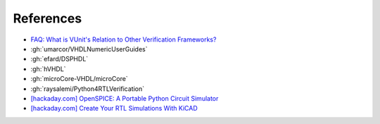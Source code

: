 References
##########

* `FAQ: What is VUnit's Relation to Other Verification Frameworks? <http://vunit.github.io/blog/2022_09_06_vunit_and_other_frameworks.html>`__

* :gh:`umarcor/VHDLNumericUserGuides`

* :gh:`efard/DSPHDL`

* :gh:`hVHDL`

* :gh:`microCore-VHDL/microCore`

* :gh:`raysalemi/Python4RTLVerification`

* `[hackaday.com] OpenSPICE: A Portable Python Circuit Simulator <https://hackaday.com/2023/02/14/openspice-a-portable-python-circuit-simulator/#more-575833>`__

* `[hackaday.com] Create Your RTL Simulations With KiCAD <https://hackaday.com/2023/02/06/create-your-rtl-simulations-with-kicad/>`__
